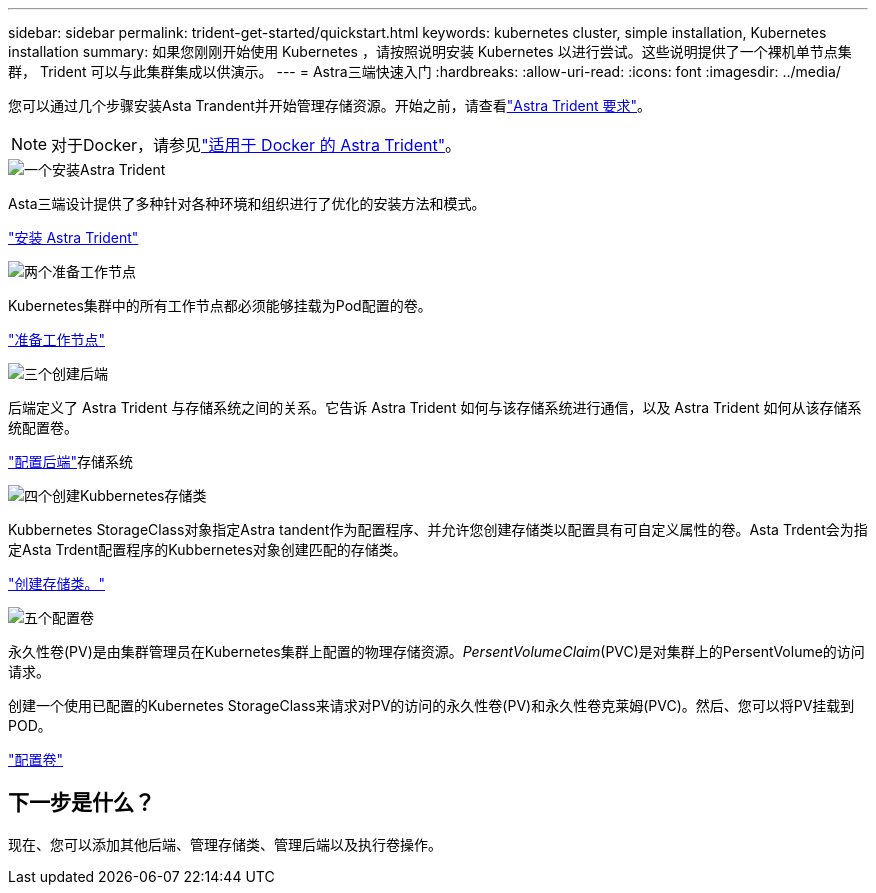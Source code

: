 ---
sidebar: sidebar 
permalink: trident-get-started/quickstart.html 
keywords: kubernetes cluster, simple installation, Kubernetes installation 
summary: 如果您刚刚开始使用 Kubernetes ，请按照说明安装 Kubernetes 以进行尝试。这些说明提供了一个裸机单节点集群， Trident 可以与此集群集成以供演示。 
---
= Astra三端快速入门
:hardbreaks:
:allow-uri-read: 
:icons: font
:imagesdir: ../media/


[role="lead"]
您可以通过几个步骤安装Asta Trandent并开始管理存储资源。开始之前，请查看link:requirements.html["Astra Trident 要求"]。


NOTE: 对于Docker，请参见link:../trident-docker/deploy-docker.html["适用于 Docker 的 Astra Trident"]。

.image:https://raw.githubusercontent.com/NetAppDocs/common/main/media/number-1.png["一个"]安装Astra Trident
[role="quick-margin-para"]
Asta三端设计提供了多种针对各种环境和组织进行了优化的安装方法和模式。

[role="quick-margin-para"]
link:../trident-get-started/kubernetes-deploy.html["安装 Astra Trident"]

.image:https://raw.githubusercontent.com/NetAppDocs/common/main/media/number-2.png["两个"]准备工作节点
[role="quick-margin-para"]
Kubernetes集群中的所有工作节点都必须能够挂载为Pod配置的卷。

[role="quick-margin-para"]
link:../trident-use/worker-node-prep.html["准备工作节点"]

.image:https://raw.githubusercontent.com/NetAppDocs/common/main/media/number-3.png["三个"]创建后端
[role="quick-margin-para"]
后端定义了 Astra Trident 与存储系统之间的关系。它告诉 Astra Trident 如何与该存储系统进行通信，以及 Astra Trident 如何从该存储系统配置卷。

[role="quick-margin-para"]
link:../trident-use/backends.html["配置后端"]存储系统

.image:https://raw.githubusercontent.com/NetAppDocs/common/main/media/number-4.png["四个"]创建Kubbernetes存储类
[role="quick-margin-para"]
Kubbernetes StorageClass对象指定Astra tandent作为配置程序、并允许您创建存储类以配置具有可自定义属性的卷。Asta Trdent会为指定Asta Trdent配置程序的Kubbernetes对象创建匹配的存储类。

[role="quick-margin-para"]
link:../trident-use/create-stor-class.html["创建存储类。"]

.image:https://raw.githubusercontent.com/NetAppDocs/common/main/media/number-5.png["五个"]配置卷
[role="quick-margin-para"]
永久性卷(PV)是由集群管理员在Kubernetes集群上配置的物理存储资源。_PersentVolumeClaim_(PVC)是对集群上的PersentVolume的访问请求。

[role="quick-margin-para"]
创建一个使用已配置的Kubernetes StorageClass来请求对PV的访问的永久性卷(PV)和永久性卷克莱姆(PVC)。然后、您可以将PV挂载到POD。

[role="quick-margin-para"]
link:../trident-use/vol-provision.html["配置卷"]



== 下一步是什么？

现在、您可以添加其他后端、管理存储类、管理后端以及执行卷操作。
